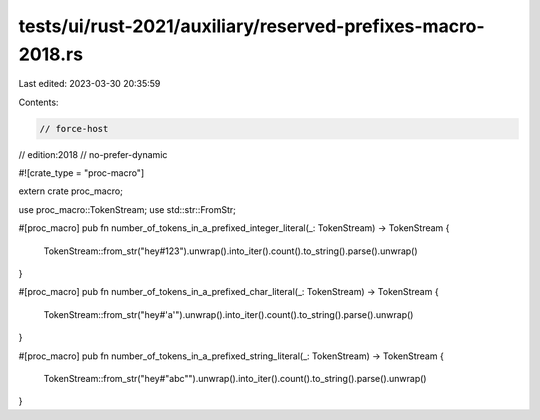 tests/ui/rust-2021/auxiliary/reserved-prefixes-macro-2018.rs
============================================================

Last edited: 2023-03-30 20:35:59

Contents:

.. code-block:: rs

    // force-host
// edition:2018
// no-prefer-dynamic

#![crate_type = "proc-macro"]

extern crate proc_macro;

use proc_macro::TokenStream;
use std::str::FromStr;

#[proc_macro]
pub fn number_of_tokens_in_a_prefixed_integer_literal(_: TokenStream) -> TokenStream {
    TokenStream::from_str("hey#123").unwrap().into_iter().count().to_string().parse().unwrap()
}

#[proc_macro]
pub fn number_of_tokens_in_a_prefixed_char_literal(_: TokenStream) -> TokenStream {
    TokenStream::from_str("hey#'a'").unwrap().into_iter().count().to_string().parse().unwrap()
}

#[proc_macro]
pub fn number_of_tokens_in_a_prefixed_string_literal(_: TokenStream) -> TokenStream {
    TokenStream::from_str("hey#\"abc\"").unwrap().into_iter().count().to_string().parse().unwrap()
}


